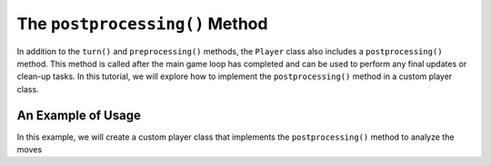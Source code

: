 The ``postprocessing()`` Method
===============================

In addition to the ``turn()`` and ``preprocessing()`` methods, the ``Player`` class also includes a ``postprocessing()`` method.
This method is called after the main game loop has completed and can be used to perform any final updates or clean-up tasks.
In this tutorial, we will explore how to implement the ``postprocessing()`` method in a custom player class.

An Example of Usage
-------------------

In this example, we will create a custom player class that implements the ``postprocessing()`` method to analyze the moves